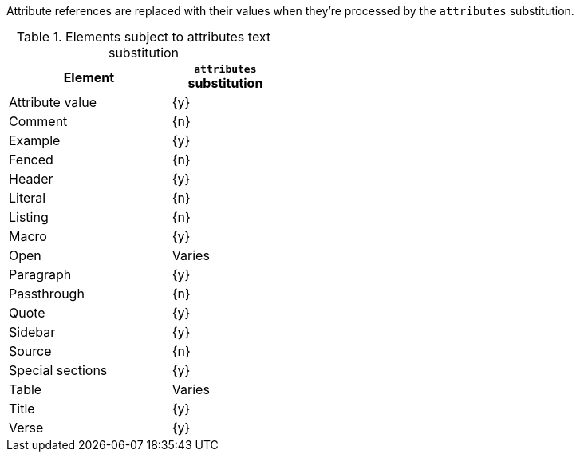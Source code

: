 ////
Included in:

- user-manual: Text Substitutions: Attributes
////

Attribute references are replaced with their values when they're processed by the `attributes` substitution.

.Elements subject to attributes text substitution
[width="40%", cols="3,^2"]
|===
|Element | `attributes` substitution

|Attribute value |{y}

|Comment |{n}

|Example |{y}

|Fenced |{n}

|Header |{y}

|Literal |{n}

|Listing |{n}

|Macro |{y}

|Open |Varies

|Paragraph |{y}

|Passthrough |{n}

|Quote |{y}

|Sidebar |{y}

|Source |{n}

|Special sections |{y}

|Table |Varies

|Title |{y}

|Verse |{y}

|===
